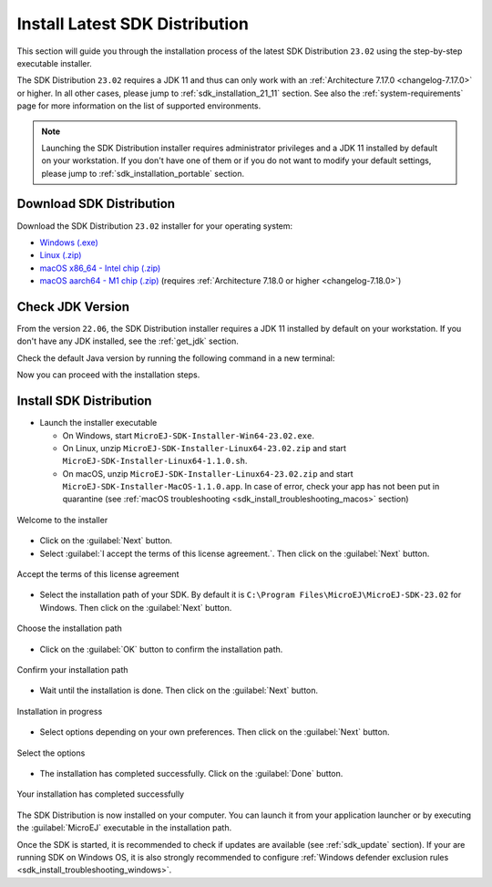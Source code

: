 .. _sdk_installation_latest:

Install Latest SDK Distribution
===============================

This section will guide you through the installation process of the latest SDK Distribution ``23.02`` using the step-by-step executable installer.

The SDK Distribution ``23.02`` requires a JDK 11 and thus can only work with an :ref:`Architecture 7.17.0 <changelog-7.17.0>` or higher.
In all other cases, please jump to :ref:`sdk_installation_21_11` section.
See also the :ref:`system-requirements` page for more information on the list of supported environments.

.. note:: 

   Launching the SDK Distribution installer requires administrator privileges and a JDK 11 installed by default on your workstation.
   If you don't have one of them or if you do not want to modify your default settings, please jump to :ref:`sdk_installation_portable` section.

Download SDK Distribution
-------------------------

Download the SDK Distribution ``23.02`` installer for your operating system:

- `Windows (.exe) <https://repository.microej.com/packages/SDK/23.02/MicroEJ-SDK-Installer-Win64-23.02.exe>`__
- `Linux  (.zip) <https://repository.microej.com/packages/SDK/23.02/MicroEJ-SDK-Installer-Linux64-23.02.zip>`__
- `macOS x86_64 - Intel chip (.zip) <https://repository.microej.com/packages/SDK/23.02/MicroEJ-SDK-Installer-MacOS-23.02.zip>`__
- `macOS aarch64 - M1 chip (.zip) <https://repository.microej.com/packages/SDK/23.02/MicroEJ-SDK-Installer-MacOS-A64-23.02.zip>`__ (requires :ref:`Architecture 7.18.0 or higher <changelog-7.18.0>`)

Check JDK Version
-----------------

From the version ``22.06``, the SDK Distribution installer requires a JDK 11 installed by default on your workstation.
If you don't have any JDK installed, see the :ref:`get_jdk` section.

Check the default Java version by running the following command in a new terminal:

.. code-block::
   :emphasize-lines: 3
     
   > java -version
     
   openjdk version "11.0.15" 2022-04-19
   OpenJDK Runtime Environment Temurin-11.0.15+10 (build 11.0.15+10)
   OpenJDK 64-Bit Server VM Temurin-11.0.15+10 (build 11.0.15+10, mixed mode)

Now you can proceed with the installation steps.

Install SDK Distribution
------------------------

- Launch the installer executable
  
  - On Windows, start ``MicroEJ-SDK-Installer-Win64-23.02.exe``.
  - On Linux, unzip ``MicroEJ-SDK-Installer-Linux64-23.02.zip`` and start ``MicroEJ-SDK-Installer-Linux64-1.1.0.sh``.
  - On macOS, unzip ``MicroEJ-SDK-Installer-Linux64-23.02.zip`` and start ``MicroEJ-SDK-Installer-MacOS-1.1.0.app``. 
    In case of error, check your app has not been put in quarantine (see :ref:`macOS troubleshooting <sdk_install_troubleshooting_macos>` section)

.. figure:: images/installation_process/SDK22_06/welcome_screen.png
   :alt: Welcome screen
   :align: center

   Welcome to the installer

-  Click on the :guilabel:`Next` button.

- Select :guilabel:`I accept the terms of this license agreement.`. Then click on the :guilabel:`Next` button.

.. figure:: images/installation_process/SDK22_06/license_screen.png
   :alt: License screen
   :align: center

   Accept the terms of this license agreement

- Select the installation path of your SDK. By default it is ``C:\Program Files\MicroEJ\MicroEJ-SDK-23.02`` for Windows. Then click on the :guilabel:`Next` button.

.. figure:: images/installation_process/SDK22_06/installation_path_screen.png
   :alt: Installation path screen
   :align: center

   Choose the installation path

- Click on the :guilabel:`OK` button to confirm the installation path.


.. figure:: images/installation_process/SDK22_06/installation_validation_screen.png
   :alt: Confirm path screen
   :align: center

   Confirm your installation path

- Wait until the installation is done. Then click on the :guilabel:`Next` button.

.. figure:: images/installation_process/SDK22_06/installation_progress_screen.png
   :alt:  Installation screen
   :align: center

   Installation in progress

- Select options depending on your own preferences. Then click on the :guilabel:`Next` button.

.. figure:: images/installation_process/SDK22_06/options_screen.png
   :alt: Options screen
   :align: center

   Select the options

- The installation has completed successfully. Click on the :guilabel:`Done` button.

.. figure:: images/installation_process/SDK22_06/installation_finished_screen.png
   :alt: End screen
   :align: center

   Your installation has completed successfully

The SDK Distribution is now installed on your computer. You can launch it from your application launcher or by executing the :guilabel:`MicroEJ` executable in the installation path.

Once the SDK is started, it is recommended to check if updates are available (see :ref:`sdk_update` section).
If your are running SDK on Windows OS, it is also strongly recommended to configure :ref:`Windows defender exclusion rules <sdk_install_troubleshooting_windows>`.

..
   | Copyright 2021-2023, MicroEJ Corp. Content in this space is free 
   for read and redistribute. Except if otherwise stated, modification 
   is subject to MicroEJ Corp prior approval.
   | MicroEJ is a trademark of MicroEJ Corp. All other trademarks and 
   copyrights are the property of their respective owners.
